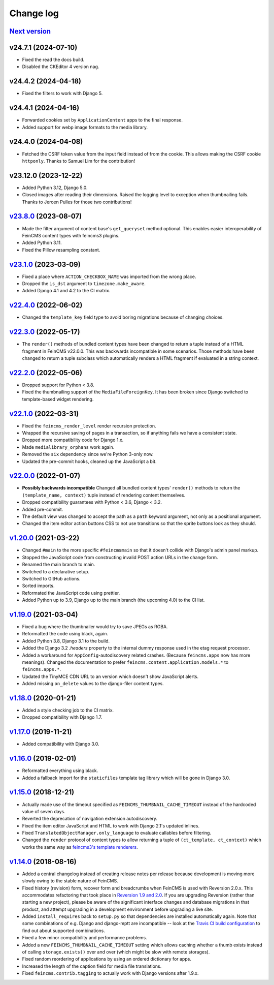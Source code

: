 .. _changelog:

Change log
==========

`Next version`_
~~~~~~~~~~~~~~~

v24.7.1 (2024-07-10)
~~~~~~~~~~~~~~~~~~~~

- Fixed the read the docs build.
- Disabled the CKEditor 4 version nag.


v24.4.2 (2024-04-18)
~~~~~~~~~~~~~~~~~~~~

- Fixed the filters to work with Django 5.


v24.4.1 (2024-04-16)
~~~~~~~~~~~~~~~~~~~~

- Forwarded cookies set by ``ApplicationContent`` apps to the final response.
- Added support for webp image formats to the media library.


v24.4.0 (2024-04-08)
~~~~~~~~~~~~~~~~~~~~

- Fetched the CSRF token value from the input field instead of from the cookie.
  This allows making the CSRF cookie ``httponly``. Thanks to Samuel Lim for the
  contribution!


v23.12.0 (2023-12-22)
~~~~~~~~~~~~~~~~~~~~~

- Added Python 3.12, Django 5.0.
- Closed images after reading their dimensions. Raised the logging level to
  exception when thumbnailing fails. Thanks to Jeroen Pulles for those two
  contributions!


`v23.8.0`_ (2023-08-07)
~~~~~~~~~~~~~~~~~~~~~~~

.. _v23.8.0: https://github.com/feincms/feincms/compare/v23.1.0...v23.8.0

- Made the filter argument of content base's ``get_queryset`` method optional.
  This enables easier interoperability of FeinCMS content types with feincms3
  plugins.
- Added Python 3.11.
- Fixed the Pillow resampling constant.


`v23.1.0`_ (2023-03-09)
~~~~~~~~~~~~~~~~~~~~~~~

.. _v23.1.0: https://github.com/feincms/feincms/compare/v22.4.0...v23.1.0

- Fixed a place where ``ACTION_CHECKBOX_NAME`` was imported from the wrong
  place.
- Dropped the ``is_dst`` argument to ``timezone.make_aware``.
- Added Django 4.1 and 4.2 to the CI matrix.


`v22.4.0`_ (2022-06-02)
~~~~~~~~~~~~~~~~~~~~~~~

.. _v22.4.0: https://github.com/feincms/feincms/compare/v22.3.0...v22.4.0

- Changed the ``template_key`` field type to avoid boring migrations because of
  changing choices.


`v22.3.0`_ (2022-05-17)
~~~~~~~~~~~~~~~~~~~~~~~

.. _v22.3.0: https://github.com/feincms/feincms/compare/v22.2.0...v22.3.0

- The ``render()`` methods of bundled content types have been changed to return
  a tuple instead of a HTML fragment in FeinCMS v22.0.0. This was backwards
  incompatible in some scenarios. Those methods have been changed to return a
  tuple subclass which automatically renders a HTML fragment if evaluated in a
  string context.


`v22.2.0`_ (2022-05-06)
~~~~~~~~~~~~~~~~~~~~~~~

.. _v22.2.0: https://github.com/feincms/feincms/compare/v22.1.0...v22.2.0

- Dropped support for Python < 3.8.
- Fixed the thumbnailing support of the ``MediaFileForeignKey``. It has been
  broken since Django switched to template-based widget rendering.


`v22.1.0`_ (2022-03-31)
~~~~~~~~~~~~~~~~~~~~~~~

.. _v22.1.0: https://github.com/feincms/feincms/compare/v22.0.0...v22.1.0

- Fixed the ``feincms_render_level`` render recursion protection.
- Wrapped the recursive saving of pages in a transaction, so if anything fails
  we have a consistent state.
- Dropped more compatibility code for Django 1.x.
- Made ``medialibrary_orphans`` work again.
- Removed the ``six`` dependency since we're Python 3-only now.
- Updated the pre-commit hooks, cleaned up the JavaScript a bit.


`v22.0.0`_ (2022-01-07)
~~~~~~~~~~~~~~~~~~~~~~~

.. _v22.0.0: https://github.com/feincms/feincms/compare/v1.20.0...v22.0.0

- **Possibly backwards incompatible** Changed all bundled content types'
  ``render()`` methods to return the ``(template_name, context)`` tuple instead
  of rendering content themselves.
- Dropped compatibility guarantees with Python < 3.6, Django < 3.2.
- Added pre-commit.
- The default view was changed to accept the path as a ``path`` keyword
  argument, not only as a positional argument.
- Changed the item editor action buttons CSS to not use transitions so that the
  sprite buttons look as they should.


`v1.20.0`_ (2021-03-22)
~~~~~~~~~~~~~~~~~~~~~~~

- Changed ``#main`` to the more specific ``#feincmsmain`` so that it doesn't
  collide with Django's admin panel markup.
- Stopped the JavaScript code from constructing invalid POST action URLs in the
  change form.
- Renamed the main branch to main.
- Switched to a declarative setup.
- Switched to GitHub actions.
- Sorted imports.
- Reformated the JavaScript code using prettier.
- Added Python up to 3.9, Django up to the main branch (the upcoming 4.0) to
  the CI list.


`v1.19.0`_ (2021-03-04)
~~~~~~~~~~~~~~~~~~~~~~~

- Fixed a bug where the thumbnailer would try to save JPEGs as RGBA.
- Reformatted the code using black, again.
- Added Python 3.8, Django 3.1 to the build.
- Added the Django 3.2 `.headers` property to the internal dummy response used
  in the etag request processor.
- Added a workaround for ``AppConfig``-autodiscovery related crashes. (Because
  ``feincms.apps`` now has more meanings). Changed the documentation to prefer
  ``feincms.content.application.models.*`` to ``feincms.apps.*``.
- Updated the TinyMCE CDN URL to an version which doesn't show JavaScript
  alerts.
- Added missing ``on_delete`` values to the django-filer content types.


`v1.18.0`_ (2020-01-21)
~~~~~~~~~~~~~~~~~~~~~~~

- Added a style checking job to the CI matrix.
- Dropped compatibility with Django 1.7.


`v1.17.0`_ (2019-11-21)
~~~~~~~~~~~~~~~~~~~~~~~

- Added compatibility with Django 3.0.


`v1.16.0`_ (2019-02-01)
~~~~~~~~~~~~~~~~~~~~~~~

- Reformatted everything using black.
- Added a fallback import for the ``staticfiles`` template tag library
  which will be gone in Django 3.0.


`v1.15.0`_ (2018-12-21)
~~~~~~~~~~~~~~~~~~~~~~~

- Actually made use of the timeout specified as
  ``FEINCMS_THUMBNAIL_CACHE_TIMEOUT`` instead of the hardcoded value of
  seven days.
- Reverted the deprecation of navigation extension autodiscovery.
- Fixed the item editor JavaScript and HTML to work with Django 2.1's
  updated inlines.
- Fixed ``TranslatedObjectManager.only_language`` to evaluate callables
  before filtering.
- Changed the ``render`` protocol of content types to allow returning a
  tuple of ``(ct_template, ct_context)`` which works the same way as
  `feincms3's template renderers
  <https://feincms3.readthedocs.io/en/latest/guides/rendering.html>`__.


`v1.14.0`_ (2018-08-16)
~~~~~~~~~~~~~~~~~~~~~~~

- Added a central changelog instead of creating release notes per
  release because development is moving more slowly owing to the stable
  nature of FeinCMS.
- Fixed history (revision) form, recover form and breadcrumbs when
  FeinCMS is used with Reversion 2.0.x. This accommodates refactoring
  that took place in `Reversion 1.9 and 2.0
  <https://django-reversion.readthedocs.io/en/stable/changelog.html>`_.
  If you are upgrading Reversion (rather than starting a new project),
  please be aware of the significant interface changes and database
  migrations in that product, and attempt upgrading in a development
  environment before upgrading a live site.
- Added ``install_requires`` back to ``setup.py`` so that dependencies
  are installed automatically again. Note that some combinations of e.g.
  Django and django-mptt are incompatible -- look at the `Travis CI
  build configuration
  <https://github.com/feincms/feincms/blob/master/.travis.yml>`_ to find
  out about supported combinations.
- Fixed a few minor compatibility and performance problems.
- Added a new ``FEINCMS_THUMBNAIL_CACHE_TIMEOUT`` setting which allows
  caching whether a thumb exists instead of calling ``storage.exists()``
  over and over (which might be slow with remote storages).
- Fixed random reordering of applications by using an ordered dictionary
  for apps.
- Increased the length of the caption field for media file translations.
- Fixed ``feincms.contrib.tagging`` to actually work with Django
  versions after 1.9.x.


.. _v1.14.0: https://github.com/feincms/feincms/compare/v1.13.0...v1.14.0
.. _v1.15.0: https://github.com/feincms/feincms/compare/v1.14.0...v1.15.0
.. _v1.16.0: https://github.com/feincms/feincms/compare/v1.15.0...v1.16.0
.. _v1.17.0: https://github.com/feincms/feincms/compare/v1.16.0...v1.17.0
.. _v1.18.0: https://github.com/feincms/feincms/compare/v1.17.0...v1.18.0
.. _v1.19.0: https://github.com/feincms/feincms/compare/v1.18.0...v1.19.0
.. _v1.20.0: https://github.com/feincms/feincms/compare/v1.19.0...v1.20.0
